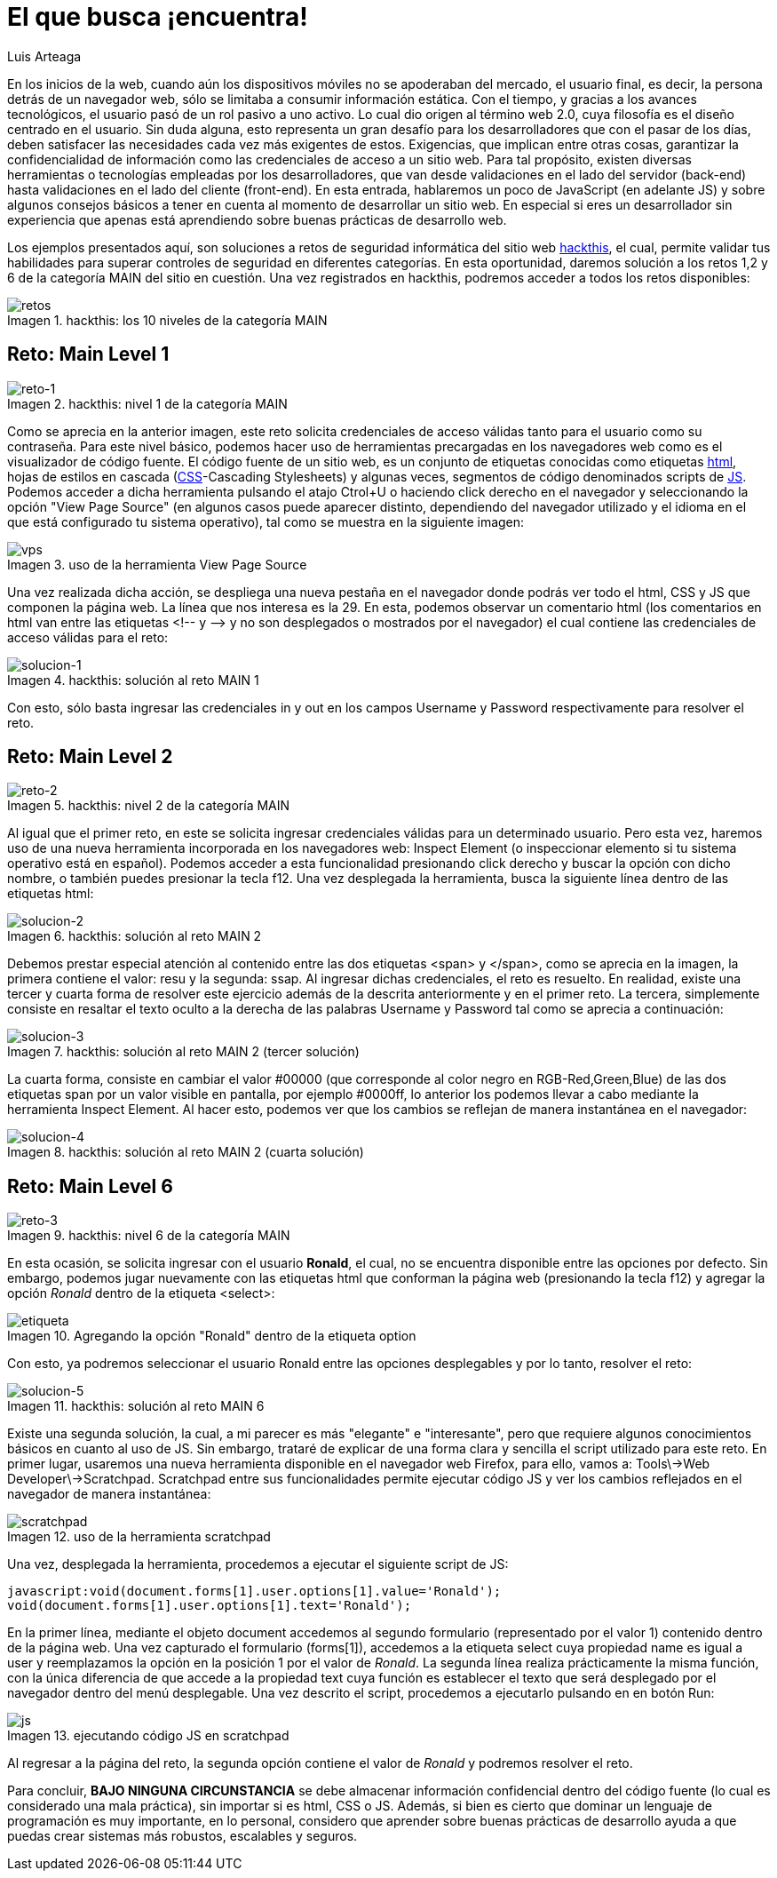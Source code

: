:slug: busca-encuentra/
:date: 2017-12-15
:category: opiniones
:description: Las buenas prácticas de programación son pautas que deben tenerse en cuenta a la hora de desarrollar una aplicación, para evitar que ésta sea vulneradas por atacantes. En este artículo se describen algunos tips sencillos para desarrollar aplicaciones seguras.
:keywords: Web, JavasCript, Seguridad, Credenciales, HTML, Aplicación.
:author: Luis Arteaga
:tags: solucionar, browser, reto
:Image: htmlcode.png
:alt: Snippet de código en HTML
:writer: stiwar
:name: Luis Arteaga
:about1: Ingeniero en Electrónica y Telecomunicaciones.
:about2: Apasionado por el desarrollo de aplicaciones web/móviles, la seguridad informática y los videojuegos.
:figure-caption: Imagen

= El que busca ¡encuentra!

En los inicios de la +web+, 
cuando aún los dispositivos móviles no se apoderaban del mercado, 
el usuario final, es decir, la persona detrás de un navegador +web+, 
sólo se limitaba a consumir información estática. 
Con el tiempo, y gracias a los avances tecnológicos, 
el usuario pasó de un rol pasivo a uno activo. 
Lo cual dio origen al término +web 2.0+, 
cuya filosofía es el diseño centrado en el usuario. 
Sin duda alguna, esto representa un gran desafío para los desarrolladores 
que con el pasar de los días, 
deben satisfacer las necesidades cada vez más exigentes de estos. 
Exigencias, que implican entre otras cosas, 
garantizar la confidencialidad de información 
como las credenciales de acceso a un sitio +web+. 
Para tal propósito, existen diversas herramientas 
o tecnologías empleadas por los desarrolladores, 
que van desde validaciones en el lado del servidor (+back-end+) 
hasta validaciones en el lado del cliente (+front-end+). 
En esta entrada, hablaremos un poco de +JavaScript+ (en adelante +JS+) 
y sobre algunos consejos básicos a tener en cuenta 
al momento de desarrollar un sitio +web+. 
En especial si eres un desarrollador sin experiencia 
que apenas está aprendiendo sobre buenas prácticas de desarrollo +web+.

Los ejemplos presentados aquí, 
son soluciones a retos de seguridad informática 
del sitio +web+ https://www.hackthis.co.uk/[+hackthis+], el cual, 
permite validar tus habilidades 
para superar controles de seguridad en diferentes categorías. 
En esta oportunidad, daremos solución a los retos 1,2 y 6 
de la categoría +MAIN+ del sitio en cuestión. 
Una vez registrados en +hackthis+, 
podremos acceder a todos los retos disponibles:

.+hackthis:+ los 10 niveles de la categoría +MAIN+
image::levels.png[retos]

== Reto: Main Level 1

.+hackthis:+ nivel 1 de la categoría +MAIN+
image::level1.png[reto-1]

Como se aprecia en la anterior imagen, 
este reto solicita credenciales de acceso 
válidas tanto para el usuario como su contraseña. 
Para este nivel básico, 
podemos hacer uso de herramientas precargadas en los navegadores +web+ 
como es el visualizador de código fuente. 
El código fuente de un sitio +web+, 
es un conjunto de etiquetas conocidas como etiquetas https://www.w3schools.com/html/[+html+], 
hojas de estilos en cascada (https://www.w3schools.com/css/[+CSS+]-+Cascading Stylesheets+) 
y algunas veces, segmentos de código denominados +scripts+ de https://www.w3schools.com/js/[+JS+]. 
Podemos acceder a dicha herramienta 
pulsando el atajo +Ctrol+U+ o haciendo +click+ derecho en el navegador 
y seleccionando la opción +"View Page Source"+ 
(en algunos casos puede aparecer distinto, 
dependiendo del navegador utilizado 
y el idioma en el que está configurado tu sistema operativo), 
tal como se muestra en la siguiente imagen:

.uso de la herramienta +View Page Source+
image::viewsourcecode.png[vps]

Una vez realizada dicha acción, 
se despliega una nueva pestaña en el navegador 
donde podrás ver todo el +html+, +CSS+ y +JS+ que componen la página +web+. 
La línea que nos interesa es la 29. 
En esta, podemos observar un comentario +html+ 
(los comentarios en +html+ van entre las etiquetas <!-- y -\-> 
y no son desplegados o mostrados por el navegador) 
el cual contiene las credenciales de acceso válidas para el reto:

.+hackthis:+ solución al reto +MAIN 1+
image::level1answer.png[solucion-1]

Con esto, sólo basta ingresar las credenciales +in+ y +out+ 
en los campos +Username+ y +Password+ respectivamente para resolver el reto.

== Reto: +Main Level 2+

.+hackthis:+ nivel 2 de la categoría +MAIN+
image::level2.png[reto-2]

Al igual que el primer reto, 
en este se solicita ingresar credenciales válidas para un determinado usuario. 
Pero esta vez, haremos uso de una nueva herramienta 
incorporada en los navegadores +web:+ 
+Inspect Element+ (o inspeccionar elemento 
si tu sistema operativo está en español). 
Podemos acceder a esta funcionalidad 
presionando +click+ derecho y buscar la opción con dicho nombre, 
o también puedes presionar la tecla +f12+. 
Una vez desplegada la herramienta, 
busca la siguiente línea dentro de las etiquetas +html:+

.+hackthis:+ solución al reto +MAIN 2+
image::level2answer.png[solucion-2]

Debemos prestar especial atención al contenido 
entre las dos etiquetas +<span>+ y +</span>+, 
como se aprecia en la imagen, la primera contiene el valor: +resu+ 
y la segunda: +ssap+. 
Al ingresar dichas credenciales, el reto es resuelto. 
En realidad, existe una tercer y cuarta forma de resolver este ejercicio 
además de la descrita anteriormente y en el primer reto. 
La tercera, simplemente consiste en resaltar el texto oculto 
a la derecha de las palabras +Username+ y +Password+ 
tal como se aprecia a continuación:

.+hackthis:+ solución al reto +MAIN 2+ (tercer solución)
image::union.png[solucion-3]

La cuarta forma, consiste en cambiar el valor +#00000+ 
(que corresponde al color negro en +RGB-Red,Green,Blue+) 
de las dos etiquetas +span+ 
por un valor visible en pantalla, por ejemplo +#0000ff+, 
lo anterior los podemos llevar a cabo 
mediante la herramienta +Inspect Element+. 
Al hacer esto, podemos ver que los cambios 
se reflejan de manera instantánea en el navegador:

.+hackthis:+ solución al reto +MAIN 2+ (cuarta solución)
image::level2answer4.png[solucion-4]

== Reto: +Main Level 6+

.+hackthis:+ nivel 6 de la categoría +MAIN+
image::level6.png[reto-3]

En esta ocasión, se solicita ingresar con el usuario *Ronald*, 
el cual, no se encuentra disponible entre las opciones por defecto. 
Sin embargo, podemos jugar nuevamente con las etiquetas +html+ 
que conforman la página +web+ (presionando la tecla +f12+) 
y agregar la opción _Ronald_ dentro de la etiqueta +<select>+:

.Agregando la opción "Ronald" dentro de la etiqueta +option+
image::level6answer1.png[etiqueta]

Con esto, ya podremos seleccionar el usuario Ronald 
entre las opciones desplegables y por lo tanto, resolver el reto:

.+hackthis:+ solución al reto +MAIN 6+
image::level6answer2.png[solucion-5]

Existe una segunda solución, la cual, a mi parecer 
es más "elegante" e "interesante", 
pero que requiere algunos conocimientos básicos en cuanto al uso de +JS+. 
Sin embargo, trataré de explicar 
de una forma clara y sencilla el +script+ utilizado para este reto. 
En primer lugar, usaremos una nueva herramienta disponible 
en el navegador +web Firefox+, para ello, vamos a: 
+Tools\->Web Developer\->Scratchpad+. 
+Scratchpad+ entre sus funcionalidades permite ejecutar código +JS+ 
y ver los cambios reflejados en el navegador de manera instantánea:

.uso de la herramienta +scratchpad+
image::scratchpad.png[scratchpad]

Una vez, desplegada la herramienta, 
procedemos a ejecutar el siguiente +script+ de +JS+:

  javascript:void(document.forms[1].user.options[1].value='Ronald');
  void(document.forms[1].user.options[1].text='Ronald');

En la primer línea, mediante el objeto +document+ 
accedemos al segundo formulario (representado por el valor 1) 
contenido dentro de la página +web+. 
Una vez capturado el formulario (+forms[1]+), 
accedemos a la etiqueta +select+ cuya propiedad +name+ 
es igual a +user+ y reemplazamos la opción en la posición 1 
por el valor de _Ronald_. 
La segunda línea realiza prácticamente la misma función, 
con la única diferencia de que accede a la propiedad +text+ 
cuya función es establecer el texto que será desplegado por el navegador 
dentro del menú desplegable. 
Una vez descrito el +script+, 
procedemos a ejecutarlo pulsando en en botón +Run:+

.ejecutando código +JS+ en +scratchpad+
image::script.png[js]

Al regresar a la página del reto, 
la segunda opción contiene el valor de _Ronald_ 
y podremos resolver el reto.

Para concluir, *BAJO NINGUNA CIRCUNSTANCIA* se debe almacenar información 
confidencial dentro del código fuente (lo cual es considerado una mala práctica), 
sin importar si es +html+, +CSS+ o +JS+. 
Además, si bien es cierto que dominar un lenguaje de programación 
es muy importante, en lo personal, 
considero que aprender sobre buenas prácticas de desarrollo 
ayuda a que puedas crear sistemas más robustos, escalables y seguros.